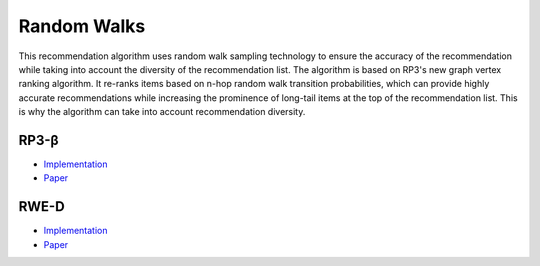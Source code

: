 Random Walks
============

This recommendation algorithm uses random walk sampling technology to ensure the accuracy of the recommendation while taking into account the diversity of the recommendation list.
The algorithm is based on RP3's new graph vertex ranking algorithm.
It re-ranks items based on n-hop random walk transition probabilities, which can provide highly accurate recommendations while increasing the prominence of long-tail items at the top of the recommendation list.
This is why the algorithm can take into account recommendation diversity.

RP3-β  
-----

* `Implementation <https://github.com/Informfully/Recommenders/tree/main/cornac/models/rp3_beta>`_
* `Paper <https://dl.acm.org/doi/abs/10.1145/2792838.2800180>`_

RWE-D
-----

* `Implementation <https://github.com/Informfully/Recommenders/tree/main/cornac/models/rwe_d>`_
* `Paper <https://dl.acm.org/doi/abs/10.1145/3442381.3449970>`_
